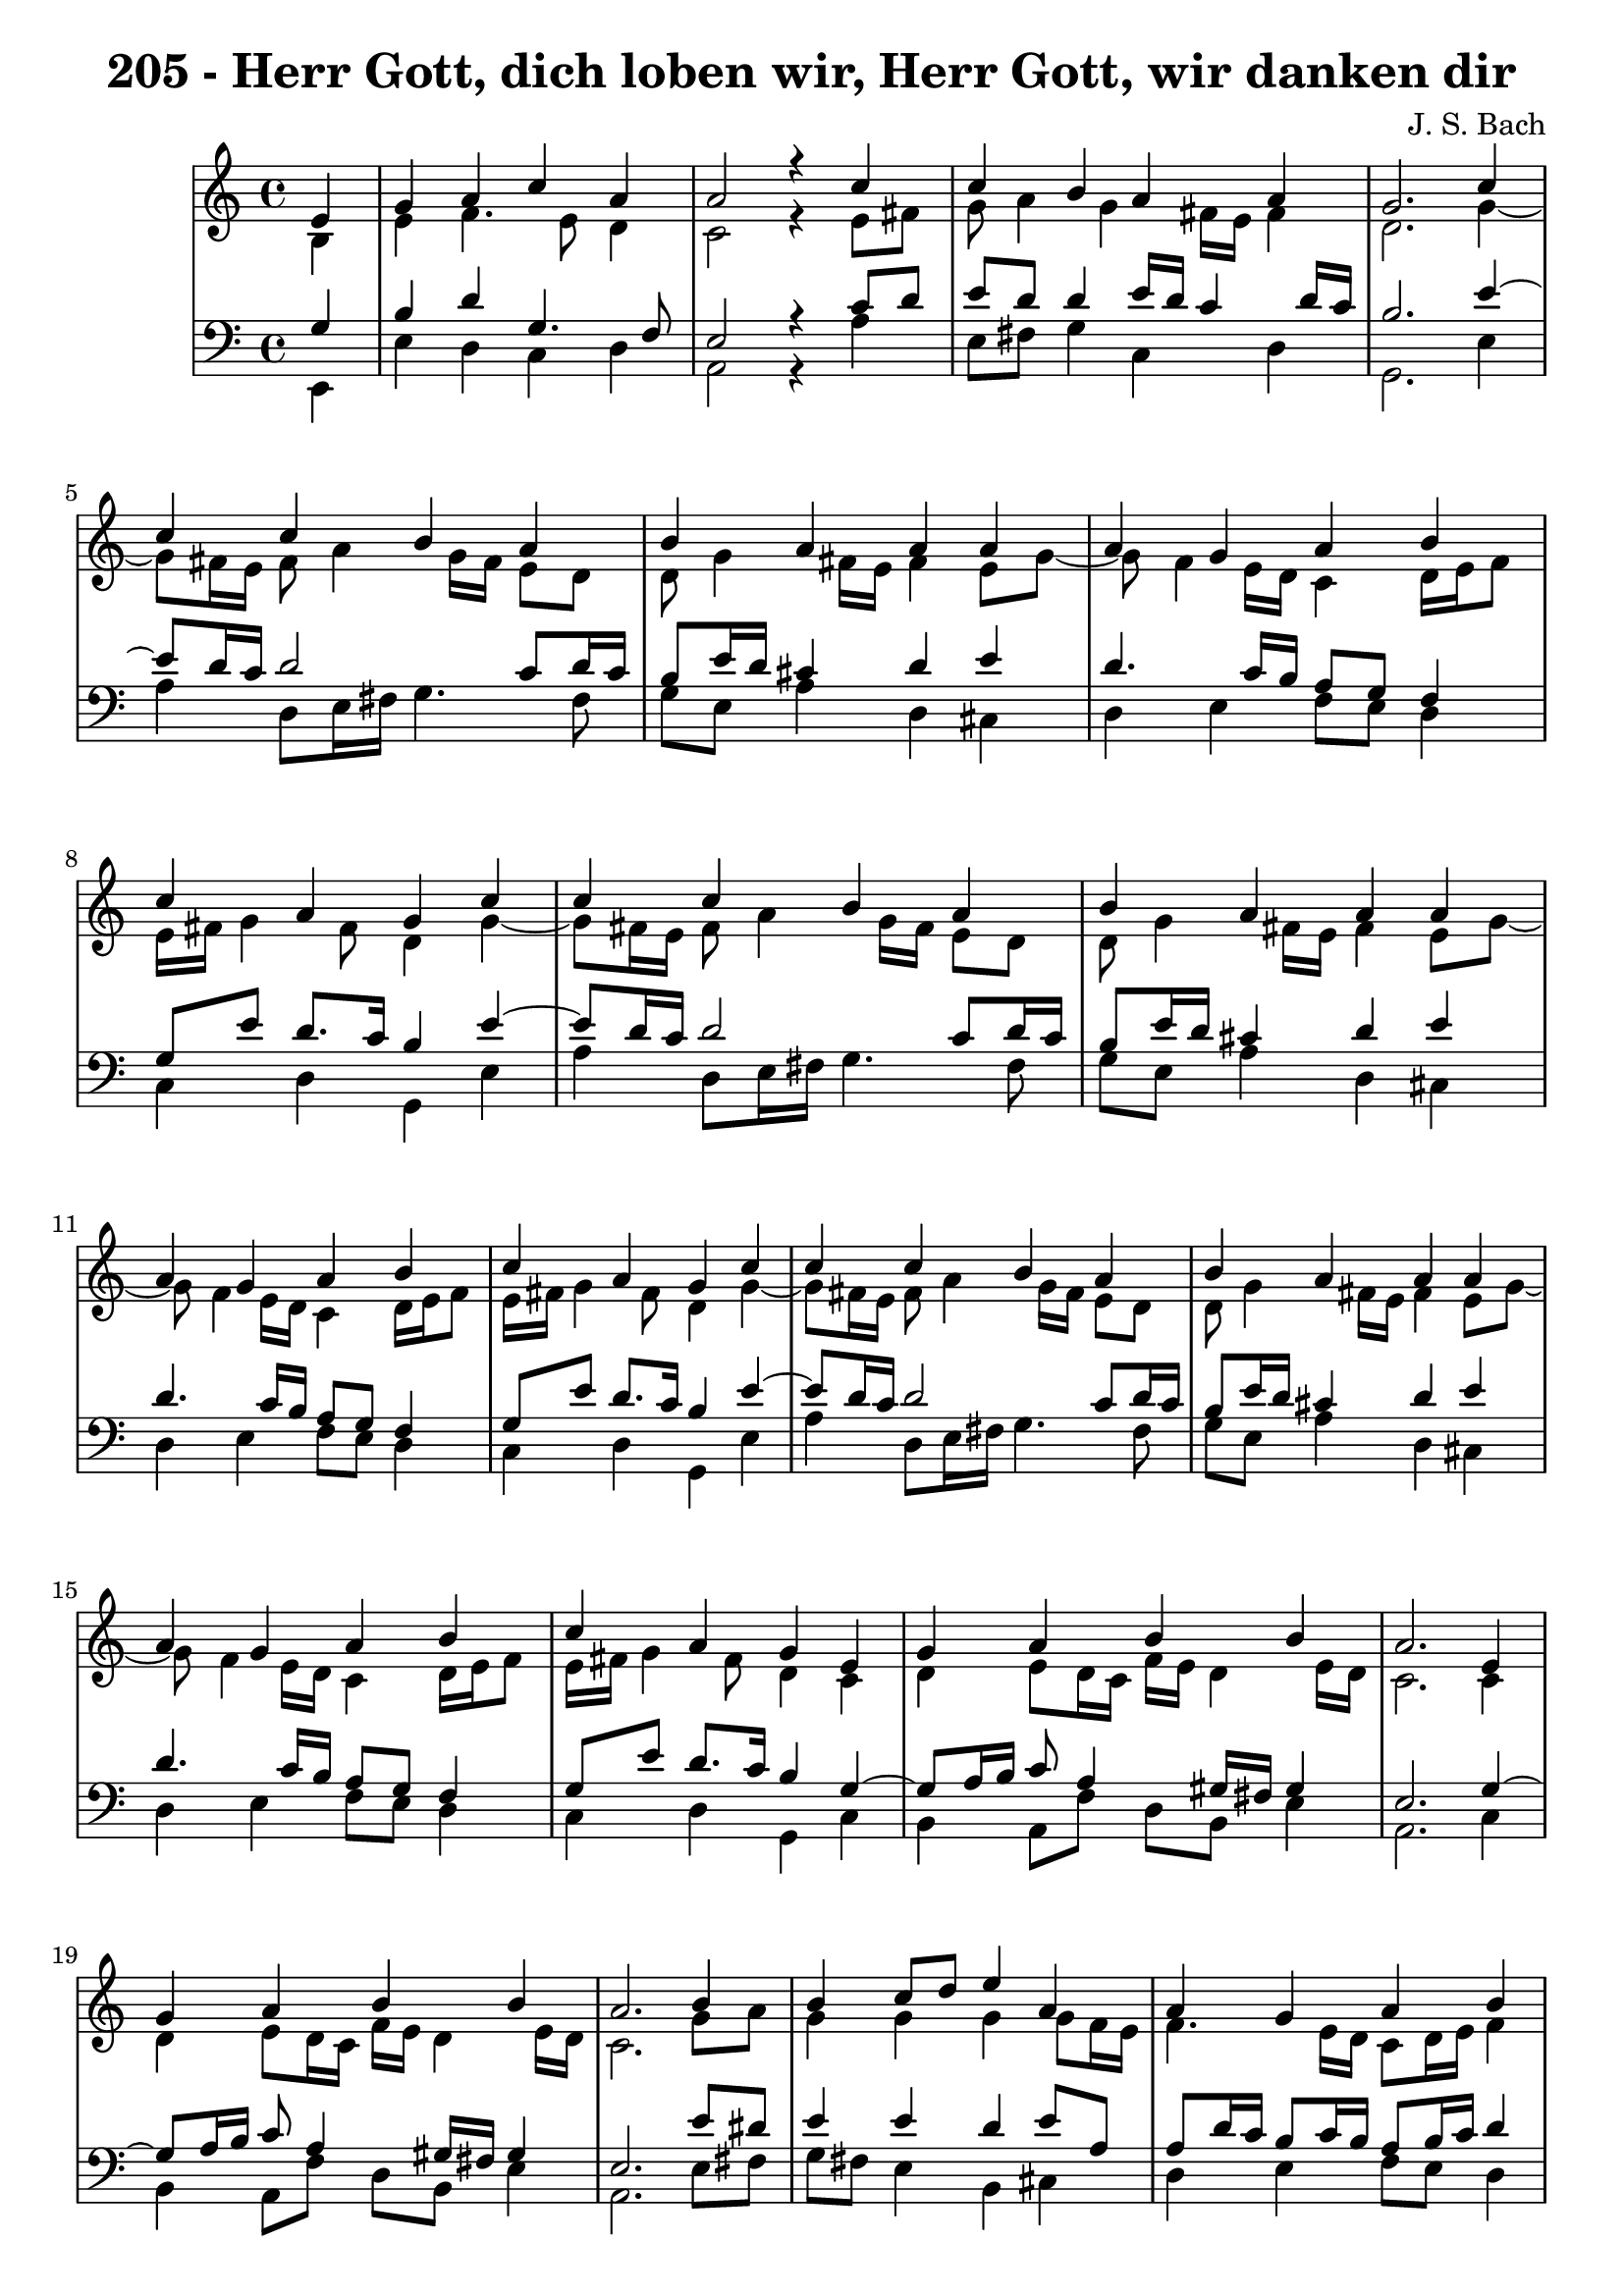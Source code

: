 
\version "2.10.33"

\header {
  title = "205 - Herr Gott, dich loben wir, Herr Gott, wir danken dir"
  composer = "J. S. Bach"
}

global =  {
  \time 4/4 
  \key a \minor
}

soprano = \relative c {
  \partial 4 e'4 
  g a c a 
  a2 r4 c 
  c b a a 
  g2. c4 
  c c b a 
  b a a a 
  a g a b 
  c a g c 
  c c b a 
  b a a a 
  a g a b 
  c a g c 
  c c b a 
  b a a a 
  a g a b 
  c a g e 
  g a b b 
  a2. e4 
  g a b b 
  a2. b4 
  b c8 d e4 a, 
  a g a b 
  c a g c 
  c c b a 
  b a a a 
  a g a b 
  c a g c 
  c c b a 
  b a a a 
  a g a b 
  c a g c 
  c c b a 
  b a a a 
  a g a b 
  c a g c 
  c c b a 
  b a a a 
  a g a b 
  c a g c 
  c c b a 
  b a a a 
  a g a b 
  c a g c 
  c c b a 
  b a a a 
  a g a b 
  c a g a 
  a a g b 
  b a a a 
  a g a8 b c4 
  g g e f 
  a a g b 
  b a a a 
  a g a8 b c4 
  g g e f 
  a a g b 
  b a a a 
  a g a8 b c4 
  g g e f 
  a a g b 
  b a a a 
  a g a8 b c4 
  g g e f 
  a a g b 
  b a a a 
  a g a8 b c4 
  g g e f 
  a a g b 
  b a a a 
  a g a8 b c4 
  g g e f 
  d f e d 
  e fis g g 
  g g a4. f8 
  g4 f e c 
  d f e d 
  f d c g' 
  g g a4. f8 
  g4 f e f 
  f f e d 
  f d c g' 
  g g a4. f8 
  g4 f e e8 f 
  g4 a a a 
  c a a a 
  a g a8 b c4 
  g g e a 
  a a g b 
  b b a a 
  a g a c 
  g g e a 
  a a g b 
  b b a a 
  a g a c 
  g g e a 
  a a g b 
  b b a a 
  a g a c 
  g g e f8 e 
  d4 f g a 
  g f e f 
  f g a g8 f 
  g4 f e g 
  e c d2 
  e1*2 
}


alto = \relative c {
  \partial 4 b'4 
  e f4. e8 d4 
  c2 r4 e8 fis 
  g a4 g fis16 e fis4 
  d2. g4~ g8 fis16 e fis8 a4 g16 fis e8 d 
  d g4 fis16 e fis4 e8 g8~ g8 f4 e16 d c4 d16 e f8 
  e16 fis g4 fis8 d4 g4~ g8 fis16 e fis8 a4 g16 fis e8 d 
  d g4 fis16 e fis4 e8 g8~ g8 f4 e16 d c4 d16 e f8 
  e16 fis g4 fis8 d4 g4~ g8 fis16 e fis8 a4 g16 fis e8 d 
  d g4 fis16 e fis4 e8 g8~ g8 f4 e16 d c4 d16 e f8 
  e16 fis g4 fis8 d4 c 
  d e8 d16 c f e d4 e16 d 
  c2. c4 
  d e8 d16 c f e d4 e16 d 
  c2. g'8 a 
  g4 g g g8 f16 e 
  f4. e16 d c8 d16 e f4 
  e16 fis g4 fis8 d4 g8 f 
  e fis g a4 g fis8 
  g fis e4 fis d 
  c16 a d4 c d16 c b8 d 
  g4. fis8 d4 g8 f 
  e fis g a4 g fis8 
  g fis e4 fis d 
  c16 a d4 c d16 c b8 d 
  g4. fis8 d4 g8 f 
  e fis g a4 g fis8 
  g fis e4 fis d 
  c16 a d4 c d16 c b8 d 
  g4. fis8 d4 g8 f 
  e fis g a4 g fis8 
  g fis e4 fis d 
  c16 a d4 c d16 c b8 d 
  g4. fis8 d4 g8 f 
  e fis g a4 g fis8 
  g fis e4 fis d 
  c16 a d4 c d16 c b8 d 
  g4. fis8 d4 g8 f 
  e fis g a4 g fis8 
  g fis e4 fis d 
  c16 a d4 c d16 c b8 d 
  g4. fis8 d4 f 
  e16 f g4 fis e16 fis g4 
  g8 f g4. f8 c f16 e 
  f4. e8 f4 f4~ f8 e8 d4 c f 
  e16 f g4 fis e16 fis g4 
  g8 f g4. f8 c f16 e 
  f4. e8 f4 f4~ f8 e8 d4 c f 
  e16 f g4 fis e16 fis g4 
  g8 f g4. f8 c f16 e 
  f4. e8 f4 f4~ f8 e8 d4 c f 
  e16 f g4 fis e16 fis g4 
  g8 f g4. f8 c f16 e 
  f4. e8 f4 f4~ f8 e8 d4 c f 
  e16 f g4 fis e16 fis g4 
  g8 f g4. f8 c f16 e 
  f4. e8 f4 f4~ f8 e8 d4 c f 
  e16 f g4 fis e16 fis g4 
  g8 f g4. f8 c f16 e 
  f4. e8 f4 f4~ f8 e8 d4 c c4. b8 c d4 c8 d4. c16 b c8 b16 a b4 
  d 
  e8 f g e c f f16 e d cis 
  d8 a a d4 cis8 a4 
  g c8 d4 c b8 
  a16 b c4 b8 g4 c 
  c8 d e4. d16 cis d4~ d8 e4 d cis8 d4~ d8 c8 b d4 c b8 
  c4. b8 g4 c 
  c8 d e d16 e f4 f 
  e4. d8 cis4 c 
  b8 c16 d e8 d c d16 e f4 
  e16*5 d16 c b c4 e 
  e8 f g4 f g8 f 
  e4 d c e 
  f e8 d16 c b4 b8 c16 d 
  e16*5 fis16 g4 fis8 f4 
  f c c c8 d 
  e4 e16 cis d4 cis8 e4 
  f e8 d16 c b4 b8 c16 d 
  e16*5 fis16 g4 fis8 f4 
  f c c c8 d 
  e4 e16 cis d4 cis8 e4 
  f e8 d16 c b4 b8 c16 d 
  e16*5 fis16 g4 fis8 f4 
  f c c c8 d 
  e4 e16 cis d4 cis8 d4 
  a8 bes16 c d4. e4 d cis8 d4 cis d 
  d4. e8 f e d4 
  d d16 cis d8 cis4 d 
  c g a gis8 a 
  b c d4 c2. b8 a b2 
}


tenor = \relative c {
  \partial 4 g'4 
  b d g,4. f8 
  e2 r4 c'8 d 
  e d d4 e16 d c4 d16 c 
  b2. e4~ e8 d16 c d2 c8 d16 c 
  b8 e16 d cis4 d e 
  d4. c16 b a8 g f4 
  g8 e' d8. c16 b4 e4~ e8 d16 c d2 c8 d16 c 
  b8 e16 d cis4 d e 
  d4. c16 b a8 g f4 
  g8 e' d8. c16 b4 e4~ e8 d16 c d2 c8 d16 c 
  b8 e16 d cis4 d e 
  d4. c16 b a8 g f4 
  g8 e' d8. c16 b4 g4~ g8 a16 b c8 a4 gis16 fis gis4 
  e2. g4~ g8 a16 b c8 a4 gis16 fis gis4 
  e2. e'8 dis 
  e4 e d e8 a, 
  a d16 c b8 c16 b a8 b16 c d4 
  g,8 e' d8. c16 b4 c 
  g4. d'8 d4 d 
  d4. cis8 d4 f,8 g 
  a f g4. fis8 d'4 
  c8 e d8. c16 b4 c 
  g4. d'8 d4 d 
  d4. cis8 d4 f,8 g 
  a f g4. fis8 d'4 
  c8 e d8. c16 b4 c 
  g4. d'8 d4 d 
  d4. cis8 d4 f,8 g 
  a f g4. fis8 d'4 
  c8 e d8. c16 b4 c 
  g4. d'8 d4 d 
  d4. cis8 d4 f,8 g 
  a f g4. fis8 d'4 
  c8 e d8. c16 b4 c 
  g4. d'8 d4 d 
  d4. cis8 d4 f,8 g 
  a f g4. fis8 d'4 
  c8 e d8. c16 b4 c 
  g4. d'8 d4 d 
  d4. cis8 d4 f,8 g 
  a f g4. fis8 d'4 
  c8 e d8. c16 b4 d 
  a8 e'4 d16 c b4 e 
  d e d a8 bes 
  c4 c c c4~ c4. b8 g4 d' 
  a8 e'4 d16 c b4 e 
  d e d a8 bes 
  c4 c c c4~ c4. b8 g4 d' 
  a8 e'4 d16 c b4 e 
  d e d a8 bes 
  c4 c c c4~ c4. b8 g4 d' 
  a8 e'4 d16 c b4 e 
  d e d a8 bes 
  c4 c c c4~ c4. b8 g4 d' 
  a8 e'4 d16 c b4 e 
  d e d a8 bes 
  c4 c c c4~ c4. b8 g4 d' 
  a8 e'4 d16 c b4 e 
  d e d a8 bes 
  c4 c c c4~ c4. b8 g4 a 
  g c,8 g' g4 g8 d 
  a'4. d,8 d4 b' 
  c8 d e c a c d16 e f8 
  f e d a a4 e 
  d a'8 g g4 g 
  c,8 a' g8. f16 e4 e8 f 
  g4 c8 bes a f4 g16 a 
  bes4 a a a 
  g g g g 
  f8 a g8. f16 e4 e8 f 
  g a bes4 c d8. c16 
  bes8 a a4 a a 
  g8 a16 b c8 b a b16 c d4 
  c16 b a g a8 f' e4 c8 d 
  e d4 c d8 g, a 
  b c4 b8 g4 c 
  d a8 f'4 e16 d e8 a, 
  g fis g4 d' c4~ c8 bes8 bes4 a8 g f4 
  e8 g bes4 a c 
  d a8 f'4 e16 d e8 a, 
  g fis g4 d' c4~ c8 bes8 bes4 a8 g f4 
  e8 g bes4 a c 
  d a8 f'4 e16 d e8 a, 
  g fis g4 d' c4~ c8 bes8 bes4 a8 g f4 
  e8 g bes4 a a8 g 
  f4. g16 a bes8 c16 bes a8 f 
  bes g a4 a a 
  bes bes c bes 
  bes a8 gis a4 g 
  g e f2 
  e4 b'2 a gis8 fis gis2 
}


baixo = \relative c {
  \partial 4 e,4 
  e' d c d 
  a2 r4 a' 
  e8 fis g4 c, d 
  g,2. e'4 
  a d,8 e16 fis g4. fis8 
  g e a4 d, cis 
  d e f8 e d4 
  c d g, e' 
  a d,8 e16 fis g4. fis8 
  g e a4 d, cis 
  d e f8 e d4 
  c d g, e' 
  a d,8 e16 fis g4. fis8 
  g e a4 d, cis 
  d e f8 e d4 
  c d g, c 
  b a8 f' d b e4 
  a,2. c4 
  b a8 f' d b e4 
  a,2. e'8 fis 
  g fis e4 b cis 
  d e f8 e d4 
  c d g, e'8 d 
  c d e fis g4 d 
  g, a d, d'8 e 
  f4 e d g8 f 
  e c d4 g, e'8 d 
  c d e fis g4 d 
  g, a d, d'8 e 
  f4 e d g8 f 
  e c d4 g, e'8 d 
  c d e fis g4 d 
  g, a d, d'8 e 
  f4 e d g8 f 
  e c d4 g, e'8 d 
  c d e fis g4 d 
  g, a d, d'8 e 
  f4 e d g8 f 
  e c d4 g, e'8 d 
  c d e fis g4 d 
  g, a d, d'8 e 
  f4 e d g8 f 
  e c d4 g, e'8 d 
  c d e fis g4 d 
  g, a d, d'8 e 
  f4 e d g8 f 
  e c d4 g, d' 
  cis d e4. fis8 
  g4 cis, d f 
  a,8 bes c4 f,8 g a b 
  c4 g e' d 
  cis d e4. fis8 
  g4 cis, d f 
  a,8 bes c4 f,8 g a b 
  c4 g e' d 
  cis d e4. fis8 
  g4 cis, d f 
  a,8 bes c4 f,8 g a b 
  c4 g e' d 
  cis d e4. fis8 
  g4 cis, d f 
  a,8 bes c4 f,8 g a b 
  c4 g e' d 
  cis d e4. fis8 
  g4 cis, d f 
  a,8 bes c4 f,8 g a b 
  c4 g e' d 
  cis d e4. fis8 
  g4 cis, d f 
  a,8 bes c4 f,8 g a b 
  c4 g e' f, 
  g a8 b c4 b 
  a d g, g'8 f 
  e d c4 f8 g16 a bes4~ bes8 cis,8 d4 a a 
  b a8 b c4 g 
  f g c c8 d 
  e4 c f, bes8 a 
  g4 d' a d8 c 
  b a g4 c g 
  a8 f g4 c, c'8 d 
  e f g4 f8 e d4 
  d8 cis d4 a a' 
  e8 d c4 f8 e d4 
  a'8 g f d a'4 a,8 b 
  c d e4. d8 e f 
  g f g g, e'4 a, 
  d c8 d e f g f 
  e d cis4 d f8 e 
  d4 e f a,8 b 
  c4 g a a 
  d c8 d e f g f 
  e d cis4 d f8 e 
  d4 e f a,8 b 
  c4 g a a 
  d c8 d e f g f 
  e d cis4 d f8 e 
  d4 e f a,8 b 
  c4 g a d 
  d8 c bes a g4 f 
  e d a' d8 c 
  bes a g4 f8 g16 a bes4~ bes8 g8 d'4 a b 
  c2. b8 a 
  gis4. e8 a b c d 
  e2 e, 
}


\score {
  <<
    \new StaffGroup <<
      \override StaffGroup.SystemStartBracket #'style = #'line 
      \new Staff {
        <<
          \global
          \new Voice = "soprano" { \voiceOne \soprano }
          \new Voice = "alto" { \voiceTwo \alto }
        >>
      }
      \new Staff {
        <<
          \global
          \clef "bass"
          \new Voice = "tenor" {\voiceOne \tenor }
          \new Voice = "baixo" { \voiceTwo \baixo \bar "|."}
        >>
      }
    >>
  >>
  \layout {}
  \midi {}
}